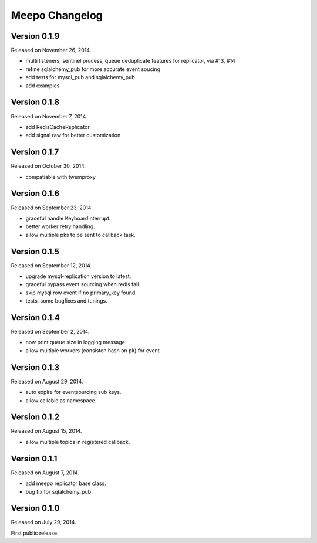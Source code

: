 Meepo Changelog
===============

Version 0.1.9
-------------

Released on November 26, 2014.

- multi listeners, sentinel process, queue deduplicate features for replicator,
  via #13, #14
- refine sqlalchemy_pub for more accurate event soucing
- add tests for mysql_pub and sqlalchemy_pub
- add examples


Version 0.1.8
-------------

Released on November 7, 2014.

- add RedisCacheReplicator
- add signal raw for better customization


Version 0.1.7
-------------

Released on October 30, 2014.

- compatiable with twemproxy


Version 0.1.6
-------------

Released on September 23, 2014.

- graceful handle KeyboardInterrupt.
- better worker retry handling.
- allow multiple pks to be sent to callback task.


Version 0.1.5
-------------

Released on September 12, 2014.

- upgrade mysql-replication version to latest.
- graceful bypass event sourcing when redis fail.
- skip mysql row event if no primary_key found.
- tests, some bugfixes and tunings.


Version 0.1.4
-------------

Released on September 2, 2014.

- now print queue size in logging message
- allow multiple workers (consisten hash on pk) for event


Version 0.1.3
-------------

Released on August 29, 2014.

- auto expire for eventsourcing sub keys.
- allow callable as namespace.


Version 0.1.2
-------------

Released on August 15, 2014.

- allow multiple topics in registered callback.


Version 0.1.1
-------------

Released on August 7, 2014.

- add meepo replicator base class.
- bug fix for sqlalchemy_pub


Version 0.1.0
-------------

Released on July 29, 2014.

First public release.
